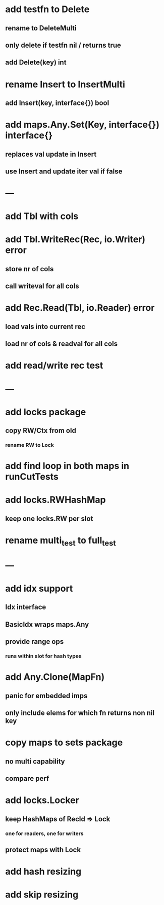 * add testfn to Delete
** rename to DeleteMulti
** only delete if testfn nil / returns true
** add Delete(key) int

* rename Insert to InsertMulti
** add Insert(key, interface{}) bool

* add maps.Any.Set(Key, interface{}) interface{} 
** replaces val update in Insert
** use Insert and update iter val if false

* ---

* add Tbl with cols

* add Tbl.WriteRec(Rec, io.Writer) error
** store nr of cols
** call writeval for all cols

* add Rec.Read(Tbl, io.Reader) error
** load vals into current rec
** load nr of cols & readval for all cols

* add read/write rec test

* ---

* add locks package
** copy RW/Ctx from old
*** rename RW to Lock

* add find loop in both maps in runCutTests

* add locks.RWHashMap
** keep one locks.RW per slot

* rename multi_test to full_test

* ---

* add idx support
** Idx interface
** BasicIdx wraps maps.Any
** provide range ops
*** runs within slot for hash types


* add Any.Clone(MapFn)
** panic for embedded imps
** only include elems for which fn returns non nil key

* copy maps to sets package
** no multi capability
** compare perf

* add locks.Locker
** keep HashMaps of RecId => Lock
*** one for readers, one for writers
** protect maps with Lock 

* add hash resizing

* add skip resizing
